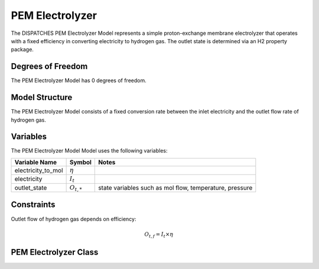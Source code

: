 PEM Electrolyzer
================

The DISPATCHES PEM Electrolyzer Model represents a simple proton-exchange membrane electrolyzer that operates with a
fixed efficiency in converting electricity to hydrogen gas. The outlet state is determined via an H2 property package.

Degrees of Freedom
------------------

The PEM Electrolyzer Model has 0 degrees of freedom.


Model Structure
---------------

The PEM Electrolyzer Model consists of a fixed conversion rate between the inlet electricity and the outlet flow rate of
hydrogen gas.


Variables
--------------

The PEM Electrolyzer Model Model uses the following variables:

========================= ===================== ===========================================
Variable Name             Symbol                Notes
========================= ===================== ===========================================
electricity_to_mol        :math:`\eta`
electricity               :math:`I_{t}`
outlet_state              :math:`O_{t, *}`      state variables such as mol flow, temperature, pressure
========================= ===================== ===========================================

Constraints
---------------
Outlet flow of hydrogen gas depends on efficiency:

.. math:: O_{t, f} = I_{t} \times \eta

PEM Electrolyzer Class
-----------------------

.. module:: dispatches.models.renewables_case.pem_electrolyzer

..
  .. autoclass:: PEM_Electrolyzer
    :members:

